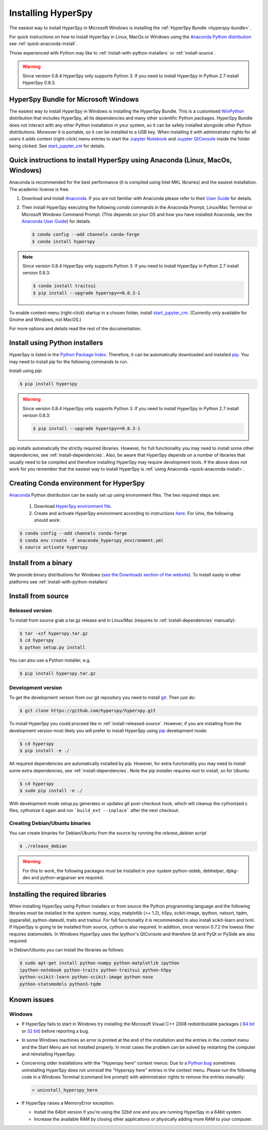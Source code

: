 
.. _install-label:

Installing HyperSpy
===================

The easiest way to install HyperSpy in Microsoft Windows is installing the
:ref:`HyperSpy Bundle <hyperspy-bundle>`.

For quick instructions on how to install HyperSpy in Linux, MacOs or Windows
using the `Anaconda Python distribution <http://docs.continuum.io/anaconda/>`_
see  :ref:`quick-anaconda-install`.

Those experienced with Python may like to
:ref:`install-with-python-installers` or :ref:`install-source`.

.. warning::

    Since version 0.8.4 HyperSpy only supports Python 3. If you need to install
    HyperSpy in Python 2.7 install HyperSpy 0.8.3.

.. _hyperspy-bundle:

HyperSpy Bundle for Microsoft Windows
-------------------------------------

.. versionadded:: 0.6

The easiest way to install HyperSpy in Windows is installing the HyperSpy
Bundle. This is a customised `WinPython <http://winpython.github.io/>`_
distribution that includes HyperSpy, all its dependencies and many other
scientific Python packages. HyperSpy Bundle does not interact with any other
Python installation in your system, so it can be safely installed alongside
other Python distributions. Moreover it is portable, so it can be installed to
a USB key. When installing it with administrator rights for all users it adds
context (right-click) menu  entries to start the `Jupyter Notebook <http://jupyter.org>`_ and
`Juypter QtConsole <http://jupyter.org/qtconsole/stable/>`_ inside the folder being clicked. See
`start_jupyter_cm <https://github.com/hyperspy/start_jupyter_cm>`_ for details.


.. _quick-anaconda-install:

Quick instructions to install HyperSpy using Anaconda (Linux, MacOs, Windows)
-----------------------------------------------------------------------------

Anaconda is recommended for the best performance (it is compiled using Intel
MKL libraries) and the easiest installation. The academic license is free.


#. Download and install
   `Anaconda <https://store.continuum.io/cshop/anaconda/>`_. If you are not
   familiar with Anaconda please refer to their
   `User Guide <https://docs.continuum.io/anaconda/index#user-guide>`_ for
   details.

#. Then install HyperSpy executing the following `conda` commands in the Anaconda
   Prompt, Linux/Mac Terminal or Microsoft Windows Command Prompt. (This
   depends on your OS and how you have installed Anaconda, see the `Anaconda
   User Guide <https://docs.continuum.io/anaconda/index#user-guide>`_) for
   details.

   .. code-block:: bash

       $ conda config --add channels conda-forge
       $ conda install hyperspy


.. note::
    Since version 0.8.4 HyperSpy only supports Python 3. If you need to
    install HyperSpy in Python 2.7 install version 0.8.3:

    .. code-block:: bash

        $ conda install traitsui
        $ pip install --upgrade hyperspy==0.8.3-1

To enable context-menu (right-click) startup in a chosen folder, install
`start_jupyter_cm <https://github.com/hyperspy/start_jupyter_cm>`_. (Currently
only available for Gnome and Windows, not MacOS.)


For more options and details read the rest of the documentation.


.. _install-with-python-installers:

Install using Python installers
-------------------------------

HyperSpy is listed in the `Python Package Index
<http://pypi.python.org/pypi>`_. Therefore, it can be automatically downloaded
and installed  `pip <http://pypi.python.org/pypi/pip>`_. You may need to install
pip for the following commands to run.

Install using `pip`:

.. code-block:: bash

    $ pip install hyperspy

.. warning::
    Since version 0.8.4 HyperSpy only supports Python 3. If you need to
    install HyperSpy in Python 2.7 install version 0.8.3:

    .. code-block:: bash

        $ pip install --upgrade hyperspy==0.8.3-1


pip installs automatically the strictly required libraries. However, for full
functionality you may need to install some other dependencies,
see :ref:`install-dependencies`. Also, be aware that HyperSpy depends on a
number of libraries that usually need to be compiled and therefore installing
HyperSpy may require development tools. If the above does not work for you
remember that the easiest way to install HyperSpy is
:ref:`using Anaconda <quick-anaconda-install>`.

Creating Conda environment for HyperSpy
---------------------------------------

`Anaconda <https://www.continuum.io/downloads>`_ Python distribution can be
easily set up using environment files. The two required steps are:
 1. Download `HyperSpy environment file <https://raw.githubusercontent.com/hyperspy/hyperspy/0.8.x/anaconda_hyperspy_environment.yml>`_.
 2. Create and activate HyperSpy environment according to instructions `here <http://conda.pydata.org/docs/using/envs.html#use-environment-from-file>`_. For Unix, the following should work:

.. code-block:: bash

    $ conda config --add channels conda-forge
    $ conda env create -f anaconda_hyperspy_environment.yml
    $ source activate hyperspy



.. _install-binary:

Install from a binary
---------------------

We provide  binary distributions for Windows (`see the
Downloads section of the website <http://hyperspy.org/download.html>`_). To
install easily in other platforms see :ref:`install-with-python-installers`


.. _install-source:

Install from source
-------------------

.. _install-released-source:

Released version
^^^^^^^^^^^^^^^^

To install from source grab a tar.gz release and in Linux/Mac (requires to
:ref:`install-dependencies` manually):

.. code-block:: bash

    $ tar -xzf hyperspy.tar.gz
    $ cd hyperspy
    $ python setup.py install

You can also use a Python installer, e.g.

.. code-block:: bash

    $ pip install hyperspy.tar.gz

.. _install-dev:

Development version
^^^^^^^^^^^^^^^^^^^


To get the development version from our git repository you need to install `git
<http://git-scm.com//>`_. Then just do:

.. code-block:: bash

    $ git clone https://github.com/hyperspy/hyperspy.git

To install HyperSpy you could proceed like in :ref:`install-released-source`.
However, if you are installing from the development version most likely you
will prefer to install HyperSpy using  `pip <http://www.pip-installer.org>`_
development mode:


.. code-block:: bash

    $ cd hyperspy
    $ pip install -e ./

All required dependencies are automatically installed by pip. However, for extra
functonality you may need to install some extra dependencies, see
:ref:`install-dependencies`. Note the pip installer requires root to install,
so for Ubuntu:

.. code-block:: bash

    $ cd hyperspy
    $ sudo pip install -e ./

With development mode setup.py generates or updates git post-checkout hook, which will cleanup
the cythonized c files, cythonize it again and run ```build_ext --inplace``` after the next checkout.


..
    If using Arch Linux, the latest checkout of the master development branch can be
    installed through the AUR by installing the `hyperspy-git package
    <https://aur.archlinux.org/packages/hyperspy-git/>`_

.. _create-debian-binary:

Creating Debian/Ubuntu binaries
^^^^^^^^^^^^^^^^^^^^^^^^^^^^^^^

You can create binaries for Debian/Ubuntu from the source by running the
`release_debian` script

.. code-block:: bash

    $ ./release_debian

.. Warning::

    For this to work, the following packages must be installed in your system
    python-stdeb, debhelper, dpkg-dev and python-argparser are required.


.. _install-dependencies:

Installing the required libraries
---------------------------------


When installing HyperSpy using Python installers or from source the Python
programming language and the following libraries must be installed in the
system: numpy, scipy, matplotlib (>= 1.2), h5py, scikit-image, ipython, natsort,
tqdm, ipyparallel, python-dateutil, traits and traitsui.
For full functionality it is recommended to also install scikit-learn and lxml.
If HyperSpy is going to be installed from  source, cython is also required.
In addition, since version 0.7.2 the lowess filter requires statsmodels.
In Windows HyperSpy uses the Ipython's QtConsole and therefore Qt and PyQt or
PySide are also required.


In Debian/Ubuntu you can install the libraries as follows:

.. code-block:: bash

    $ sudo apt-get install python-numpy python-matplotlib ipython
    ipython-notebook python-traits python-traitsui python-h5py
    python-scikit-learn python-scikit-image python-nose
    python-statsmodels python3-tqdm

..
    In Arch Linux, the following command should install the required packages to
    get a fully functional installation:

    .. code-block:: bash

        $ sudo pacman -Sy python2 python2-numpy	python2-matplotlib	python2-pip
        python2-traits python2-traitsui python2-h5py python2-scikit-learn python2-nose
        python2-statsmodels python2-pillow python2-pyqt4 python2-pyqt5 python2-scipy
        python2-pandas python2-setuptools ipython2	python2-jinja python2-pyzmq
        python2-pyqt4 python2-tornado python2-sip python2-pygments python2-scikit-image

        # Or, just run this command from the root hyperspy directory to import the
        # list of packages and install automatically:
        $ xargs sudo pacman -Sy --noconfirm < doc/package_lists/arch_linux_package_list.txt

        # Once these are installed, go to the HyperSpy directory and run:
        $ sudo pip2 install -e ./

        # If desired, the python2-seaborn library can also be installed from AUR for prettier plotting

.. _known-issues:

Known issues
------------

Windows
^^^^^^^

* If HyperSpy fails to start in Windows try installing the Microsoft Visual
  C++ 2008 redistributable packages (
  `64 bit <http://www.microsoft.com/download/en/details.aspx?id=15336>`_
  or `32 bit <http://www.microsoft.com/download/en/details.aspx?id=29>`_)
  before reporting a bug.
* In some Windows machines an error is printed at the end of the installation
  and the entries in the context menu and the Start Menu are not installed
  properly. In most cases the problem can be solved by restarting the computer
  and reinstalling HyperSpy.
* Concerning older installations with the "Hyperspy here" context menus: Due to a `Python bug <http://bugs.python.org/issue13276>`_ sometimes uninstalling
  HyperSpy does not uninstall the "Hyperspy here" entries in the context menu.
  Please run the following code in a Windows Terminal (command line prompt) with administrator rights
  to remove the entries manually:

  .. code-block:: bash

    > uninstall_hyperspy_here
* If HyperSpy raises a MemoryError exception:

  * Install the 64bit version if you're using the 32bit one and you are running
    HyperSpy in a 64bit system.
  * Increase the available RAM by closing other applications or physically
    adding more RAM to your computer.
